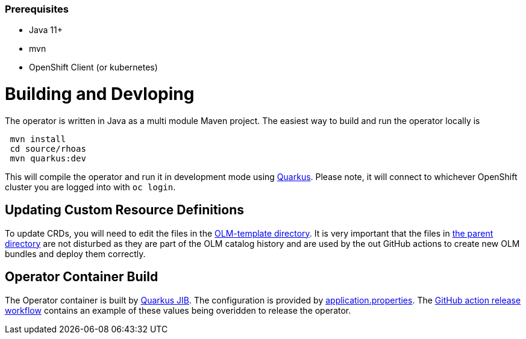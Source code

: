 === Prerequisites

 - Java 11+
 - mvn
 - OpenShift Client (or kubernetes)

= Building and Devloping

The operator is written in Java as a multi module Maven project. The easiest way to build and run the operator locally is 

[source, bash]
----
 mvn install
 cd source/rhoas
 mvn quarkus:dev
----

This will compile the operator and run it in development mode using link:quarkus.io[Quarkus]. Please note, it will connect to whichever OpenShift cluster you are logged into with `oc login`.

== Updating Custom Resource Definitions

To update CRDs, you will need to edit the files in the 
link:https://github.com/bf2fc6cc711aee1a0c2a/operator/tree/main/olm/olm-template[OLM-template directory]. It is very important that the files in link:https://github.com/bf2fc6cc711aee1a0c2a/operator/tree/main/olm[the parent directory] are not disturbed as they are part of the OLM catalog history and are used by the out GitHub actions to create new OLM bundles and deploy them correctly.

== Operator Container Build

The Operator container is built by link:https://quarkus.io/guides/container-image[Quarkus JIB]. The configuration is provided by link:https://github.com/bf2fc6cc711aee1a0c2a/operator/blob/main/source/rhoas/src/main/resources/application.properties[application.properties]. The link:https://github.com/bf2fc6cc711aee1a0c2a/operator/blob/main/.github/workflows/release.yml#L32[GitHub action release workflow] contains an example of these values being overidden to release the operator. 